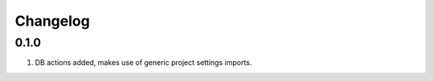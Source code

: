 Changelog
=========

0.1.0
-----
#. DB actions added, makes use of generic project settings imports.

